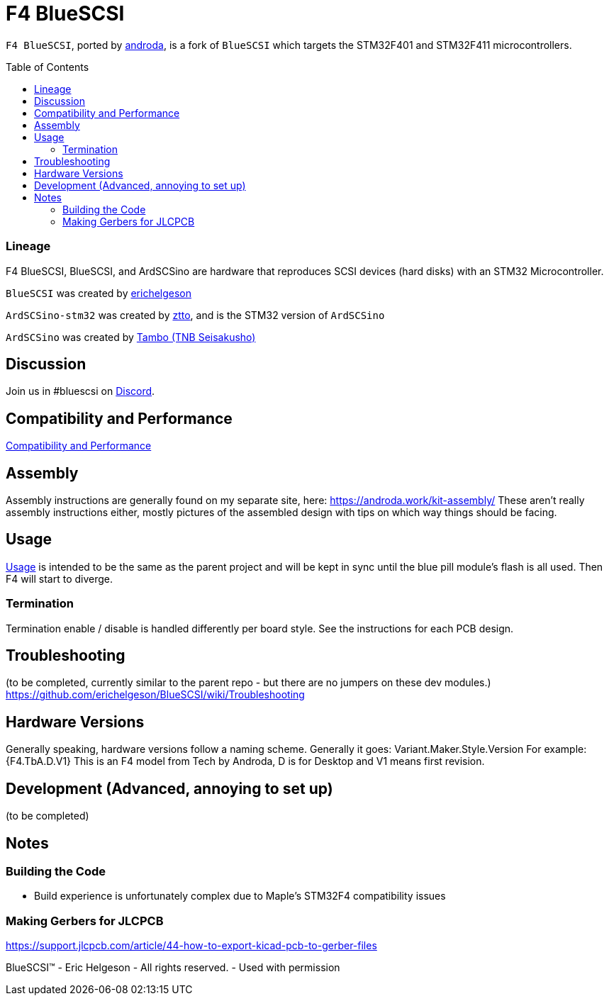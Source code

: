 # F4 BlueSCSI
:toc: macro

`F4 BlueSCSI`, ported by https://github.com/androda[androda], is a fork of `BlueSCSI` which targets the STM32F401 and STM32F411 microcontrollers.

toc::[]

### Lineage
F4 BlueSCSI, BlueSCSI, and ArdSCSino are hardware that reproduces SCSI devices (hard disks) with an STM32 Microcontroller.

`BlueSCSI` was created by https://github.com/erichelgeson[erichelgeson]

`ArdSCSino-stm32` was created by https://github.com/ztto/ArdSCSino-stm32[ztto], and is the STM32 version of `ArdSCSino`

`ArdSCSino` was created by https://twitter.com/h_koma2[Tambo (TNB Seisakusho)]


## Discussion
Join us in #bluescsi on https://discord.gg/GKcvtgU7P9[Discord].


## Compatibility and Performance
https://github.com/androda/F4_BlueSCSI/wiki/System-Compatibility-and-Performance[Compatibility and Performance]


## Assembly
Assembly instructions are generally found on my separate site, here: https://androda.work/kit-assembly/
These aren't really assembly instructions either, mostly pictures of the assembled design with tips on which way things should be facing.

## Usage
https://github.com/erichelgeson/BlueSCSI/wiki/Usage[Usage] is intended to be the same as the parent project and will be kept in sync until the blue pill module's flash is all used.  Then F4 will start to diverge.


### Termination
Termination enable / disable is handled differently per board style.  See the instructions for each PCB design.


## Troubleshooting
(to be completed, currently similar to the parent repo - but there are no jumpers on these dev modules.)
https://github.com/erichelgeson/BlueSCSI/wiki/Troubleshooting


## Hardware Versions
Generally speaking, hardware versions follow a naming scheme.
Generally it goes: Variant.Maker.Style.Version
For example: {F4.TbA.D.V1}
This is an F4 model from Tech by Androda, D is for Desktop and V1 means first revision.


## Development (Advanced, annoying to set up)
(to be completed)


## Notes

### Building the Code
- Build experience is unfortunately complex due to Maple's STM32F4 compatibility issues

### Making Gerbers for JLCPCB
https://support.jlcpcb.com/article/44-how-to-export-kicad-pcb-to-gerber-files

BlueSCSI(TM) - Eric Helgeson - All rights reserved. - Used with permission